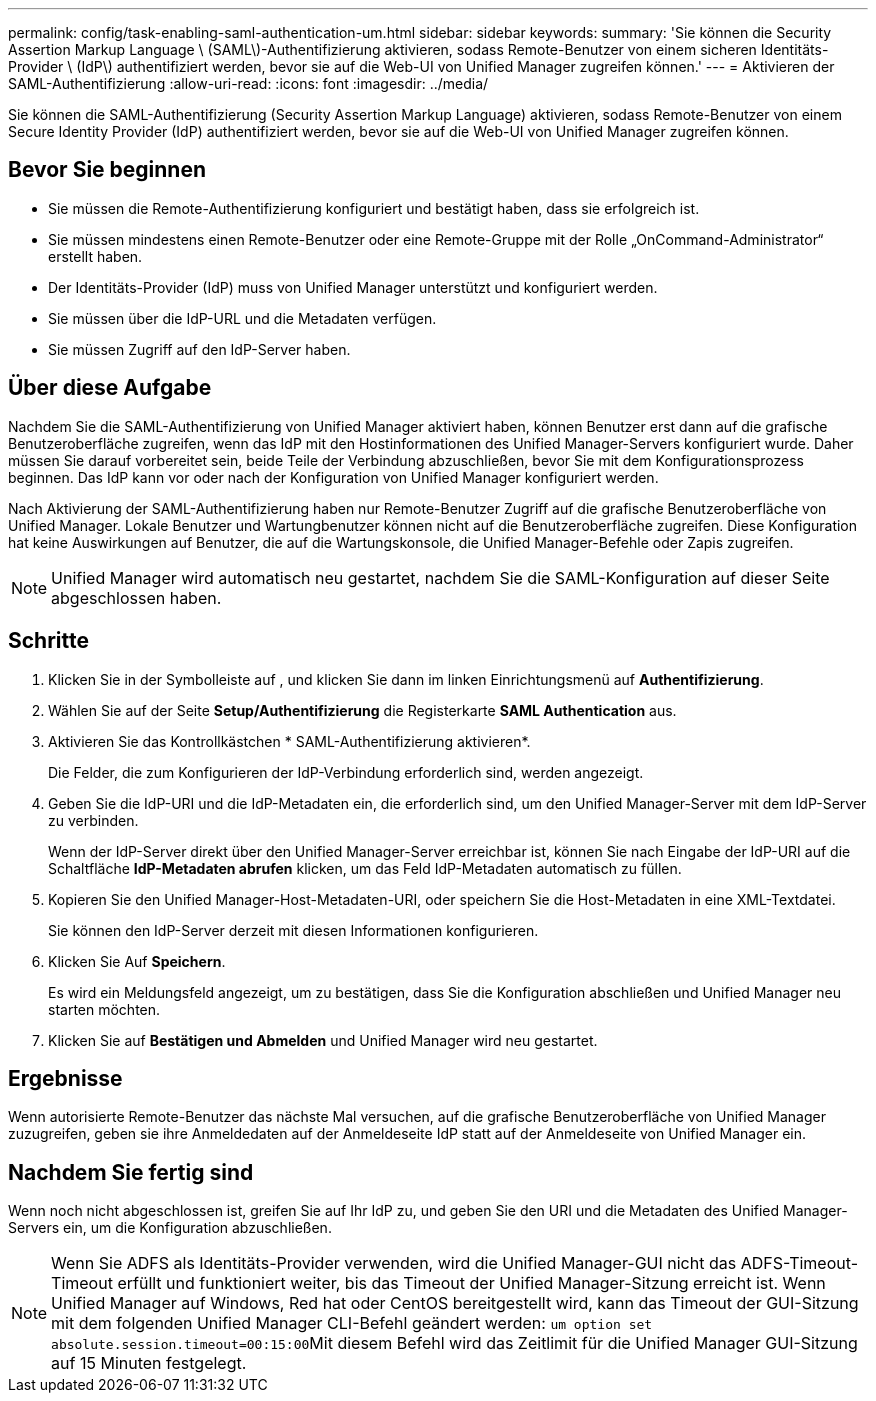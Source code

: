 ---
permalink: config/task-enabling-saml-authentication-um.html 
sidebar: sidebar 
keywords:  
summary: 'Sie können die Security Assertion Markup Language \ (SAML\)-Authentifizierung aktivieren, sodass Remote-Benutzer von einem sicheren Identitäts-Provider \ (IdP\) authentifiziert werden, bevor sie auf die Web-UI von Unified Manager zugreifen können.' 
---
= Aktivieren der SAML-Authentifizierung
:allow-uri-read: 
:icons: font
:imagesdir: ../media/


[role="lead"]
Sie können die SAML-Authentifizierung (Security Assertion Markup Language) aktivieren, sodass Remote-Benutzer von einem Secure Identity Provider (IdP) authentifiziert werden, bevor sie auf die Web-UI von Unified Manager zugreifen können.



== Bevor Sie beginnen

* Sie müssen die Remote-Authentifizierung konfiguriert und bestätigt haben, dass sie erfolgreich ist.
* Sie müssen mindestens einen Remote-Benutzer oder eine Remote-Gruppe mit der Rolle „OnCommand-Administrator“ erstellt haben.
* Der Identitäts-Provider (IdP) muss von Unified Manager unterstützt und konfiguriert werden.
* Sie müssen über die IdP-URL und die Metadaten verfügen.
* Sie müssen Zugriff auf den IdP-Server haben.




== Über diese Aufgabe

Nachdem Sie die SAML-Authentifizierung von Unified Manager aktiviert haben, können Benutzer erst dann auf die grafische Benutzeroberfläche zugreifen, wenn das IdP mit den Hostinformationen des Unified Manager-Servers konfiguriert wurde. Daher müssen Sie darauf vorbereitet sein, beide Teile der Verbindung abzuschließen, bevor Sie mit dem Konfigurationsprozess beginnen. Das IdP kann vor oder nach der Konfiguration von Unified Manager konfiguriert werden.

Nach Aktivierung der SAML-Authentifizierung haben nur Remote-Benutzer Zugriff auf die grafische Benutzeroberfläche von Unified Manager. Lokale Benutzer und Wartungbenutzer können nicht auf die Benutzeroberfläche zugreifen. Diese Konfiguration hat keine Auswirkungen auf Benutzer, die auf die Wartungskonsole, die Unified Manager-Befehle oder Zapis zugreifen.

[NOTE]
====
Unified Manager wird automatisch neu gestartet, nachdem Sie die SAML-Konfiguration auf dieser Seite abgeschlossen haben.

====


== Schritte

. Klicken Sie in der Symbolleiste auf *image:../media/clusterpage-settings-icon.gif[""]*, und klicken Sie dann im linken Einrichtungsmenü auf *Authentifizierung*.
. Wählen Sie auf der Seite *Setup/Authentifizierung* die Registerkarte *SAML Authentication* aus.
. Aktivieren Sie das Kontrollkästchen * SAML-Authentifizierung aktivieren*.
+
Die Felder, die zum Konfigurieren der IdP-Verbindung erforderlich sind, werden angezeigt.

. Geben Sie die IdP-URI und die IdP-Metadaten ein, die erforderlich sind, um den Unified Manager-Server mit dem IdP-Server zu verbinden.
+
Wenn der IdP-Server direkt über den Unified Manager-Server erreichbar ist, können Sie nach Eingabe der IdP-URI auf die Schaltfläche *IdP-Metadaten abrufen* klicken, um das Feld IdP-Metadaten automatisch zu füllen.

. Kopieren Sie den Unified Manager-Host-Metadaten-URI, oder speichern Sie die Host-Metadaten in eine XML-Textdatei.
+
Sie können den IdP-Server derzeit mit diesen Informationen konfigurieren.

. Klicken Sie Auf *Speichern*.
+
Es wird ein Meldungsfeld angezeigt, um zu bestätigen, dass Sie die Konfiguration abschließen und Unified Manager neu starten möchten.

. Klicken Sie auf *Bestätigen und Abmelden* und Unified Manager wird neu gestartet.




== Ergebnisse

Wenn autorisierte Remote-Benutzer das nächste Mal versuchen, auf die grafische Benutzeroberfläche von Unified Manager zuzugreifen, geben sie ihre Anmeldedaten auf der Anmeldeseite IdP statt auf der Anmeldeseite von Unified Manager ein.



== Nachdem Sie fertig sind

Wenn noch nicht abgeschlossen ist, greifen Sie auf Ihr IdP zu, und geben Sie den URI und die Metadaten des Unified Manager-Servers ein, um die Konfiguration abzuschließen.

[NOTE]
====
Wenn Sie ADFS als Identitäts-Provider verwenden, wird die Unified Manager-GUI nicht das ADFS-Timeout-Timeout erfüllt und funktioniert weiter, bis das Timeout der Unified Manager-Sitzung erreicht ist. Wenn Unified Manager auf Windows, Red hat oder CentOS bereitgestellt wird, kann das Timeout der GUI-Sitzung mit dem folgenden Unified Manager CLI-Befehl geändert werden: ``um option set absolute.session.timeout=00:15:00``Mit diesem Befehl wird das Zeitlimit für die Unified Manager GUI-Sitzung auf 15 Minuten festgelegt.

====